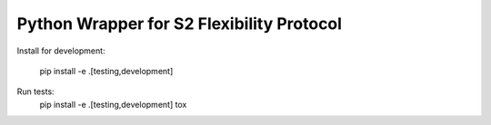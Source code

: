 Python Wrapper for S2 Flexibility Protocol
===========================================





Install for development:

    pip install -e .[testing,development]


Run tests:
    pip install -e .[testing,development]
    tox